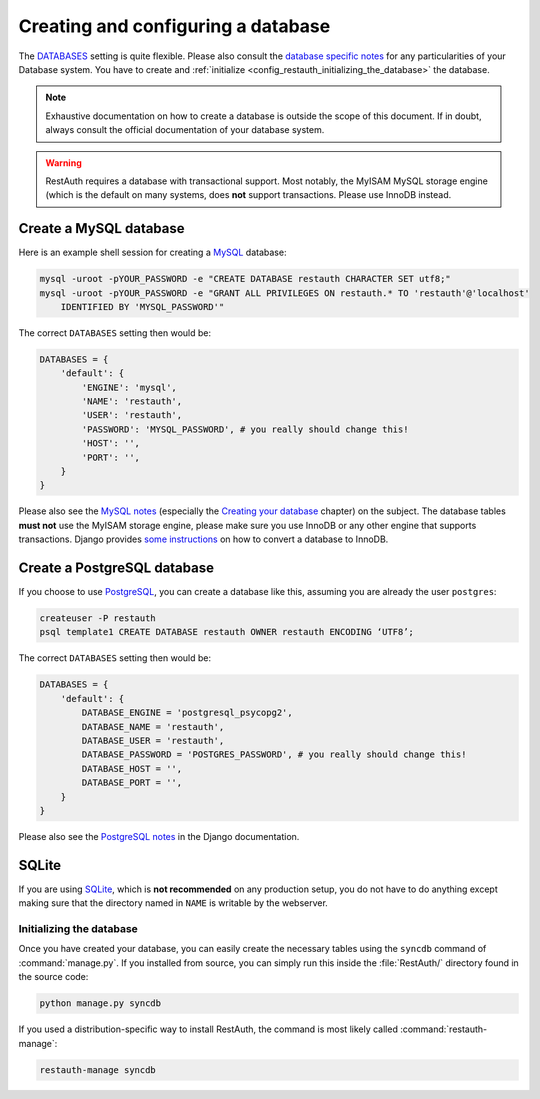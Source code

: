 Creating and configuring a database
-----------------------------------

The `DATABASES <https://docs.djangoproject.com/en/dev/ref/settings/#databases>`_ setting is quite
flexible. Please also consult the `database specific notes
<https://docs.djangoproject.com/en/dev/ref/databases/>`_ for any particularities of your Database
system. You have to create and :ref:`initialize <config_restauth_initializing_the_database>`
the database.

.. NOTE:: Exhaustive documentation on how to create a database is outside the scope of this
   document. If in doubt, always consult the official documentation of your database system.

.. WARNING:: RestAuth requires a database with transactional support. Most notably, the MyISAM MySQL
   storage engine (which is the default on many systems, does **not** support transactions. Please
   use InnoDB instead.

Create a MySQL database
"""""""""""""""""""""""

Here is an example shell session for creating a `MySQL <http://www.mysql.com>`_ database:

.. code-block:: bash
   
   mysql -uroot -pYOUR_PASSWORD -e "CREATE DATABASE restauth CHARACTER SET utf8;"
   mysql -uroot -pYOUR_PASSWORD -e "GRANT ALL PRIVILEGES ON restauth.* TO 'restauth'@'localhost'
       IDENTIFIED BY 'MYSQL_PASSWORD'"

The correct ``DATABASES`` setting then would be:

.. code-block:: python
   
   DATABASES = {
       'default': {
           'ENGINE': 'mysql',
           'NAME': 'restauth',
           'USER': 'restauth',
           'PASSWORD': 'MYSQL_PASSWORD', # you really should change this!
           'HOST': '',
           'PORT': '',
       }
   }
   
Please also see the `MySQL notes
<https://docs.djangoproject.com/en/dev/ref/databases/#mysql-notes>`_ (especially the
`Creating your database
<https://docs.djangoproject.com/en/dev/ref/databases/#creating-your-database>`_ chapter) on the
subject. The database tables **must not** use the MyISAM storage engine, please make sure you use
InnoDB or any other engine that supports transactions. Django provides `some instructions
<https://docs.djangoproject.com/en/dev/ref/databases/#creating-your-tables>`_ on how to convert a
database to InnoDB.

Create a PostgreSQL database
""""""""""""""""""""""""""""

If you choose to use `PostgreSQL <http://www.postgresql.org>`_, you can create a database like this,
assuming you are already the user ``postgres``:

.. code-block:: bash

   createuser -P restauth
   psql template1 CREATE DATABASE restauth OWNER restauth ENCODING ‘UTF8’;
   
The correct ``DATABASES`` setting then would be:

.. code-block:: python
   
   DATABASES = {
       'default': {
           DATABASE_ENGINE = 'postgresql_psycopg2',
           DATABASE_NAME = 'restauth',
           DATABASE_USER = 'restauth',
           DATABASE_PASSWORD = 'POSTGRES_PASSWORD', # you really should change this!
           DATABASE_HOST = '',
           DATABASE_PORT = '',
       }
   }
   
Please also see the `PostgreSQL notes
<https://docs.djangoproject.com/en/dev/ref/databases/#postgresql-notes>`_ in the Django
documentation.
   
SQLite
""""""

If you are using `SQLite <http://www.sqlite.org/>`_, which is **not recommended** on any production
setup, you do not have to do anything except making sure that the directory named in ``NAME`` is
writable by the webserver.

.. _config_restauth_initializing_the_database:

Initializing the database
+++++++++++++++++++++++++

Once you have created your database, you can easily create the necessary tables using the ``syncdb``
command of :command:`manage.py`. If you installed from source, you can simply run this inside the
:file:`RestAuth/` directory found in the source code:

.. code-block:: bash
   
   python manage.py syncdb
   
If you used a distribution-specific way to install RestAuth, the command is most likely called
:command:`restauth-manage`:

.. code-block:: bash
   
   restauth-manage syncdb
